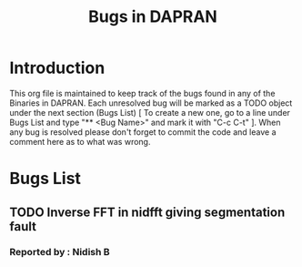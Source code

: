 #+FILETAGS: DAPRAN_BUGS
#+STARTUP: indent

#+TITLE: Bugs in DAPRAN

* Introduction
This org file is maintained to keep track of the bugs
found in any of the Binaries in DAPRAN. Each unresolved bug 
will be marked as a TODO object under the next section (Bugs List) 
[ To create a new one, go to a line under Bugs List and type 
"** <Bug Name>"  and mark it with "C-c C-t" ].
When any bug is resolved please don't forget to commit the code
and leave a comment here as to what was wrong.

* Bugs List
** TODO Inverse FFT in nidfft giving segmentation fault
*** Reported by : Nidish B

